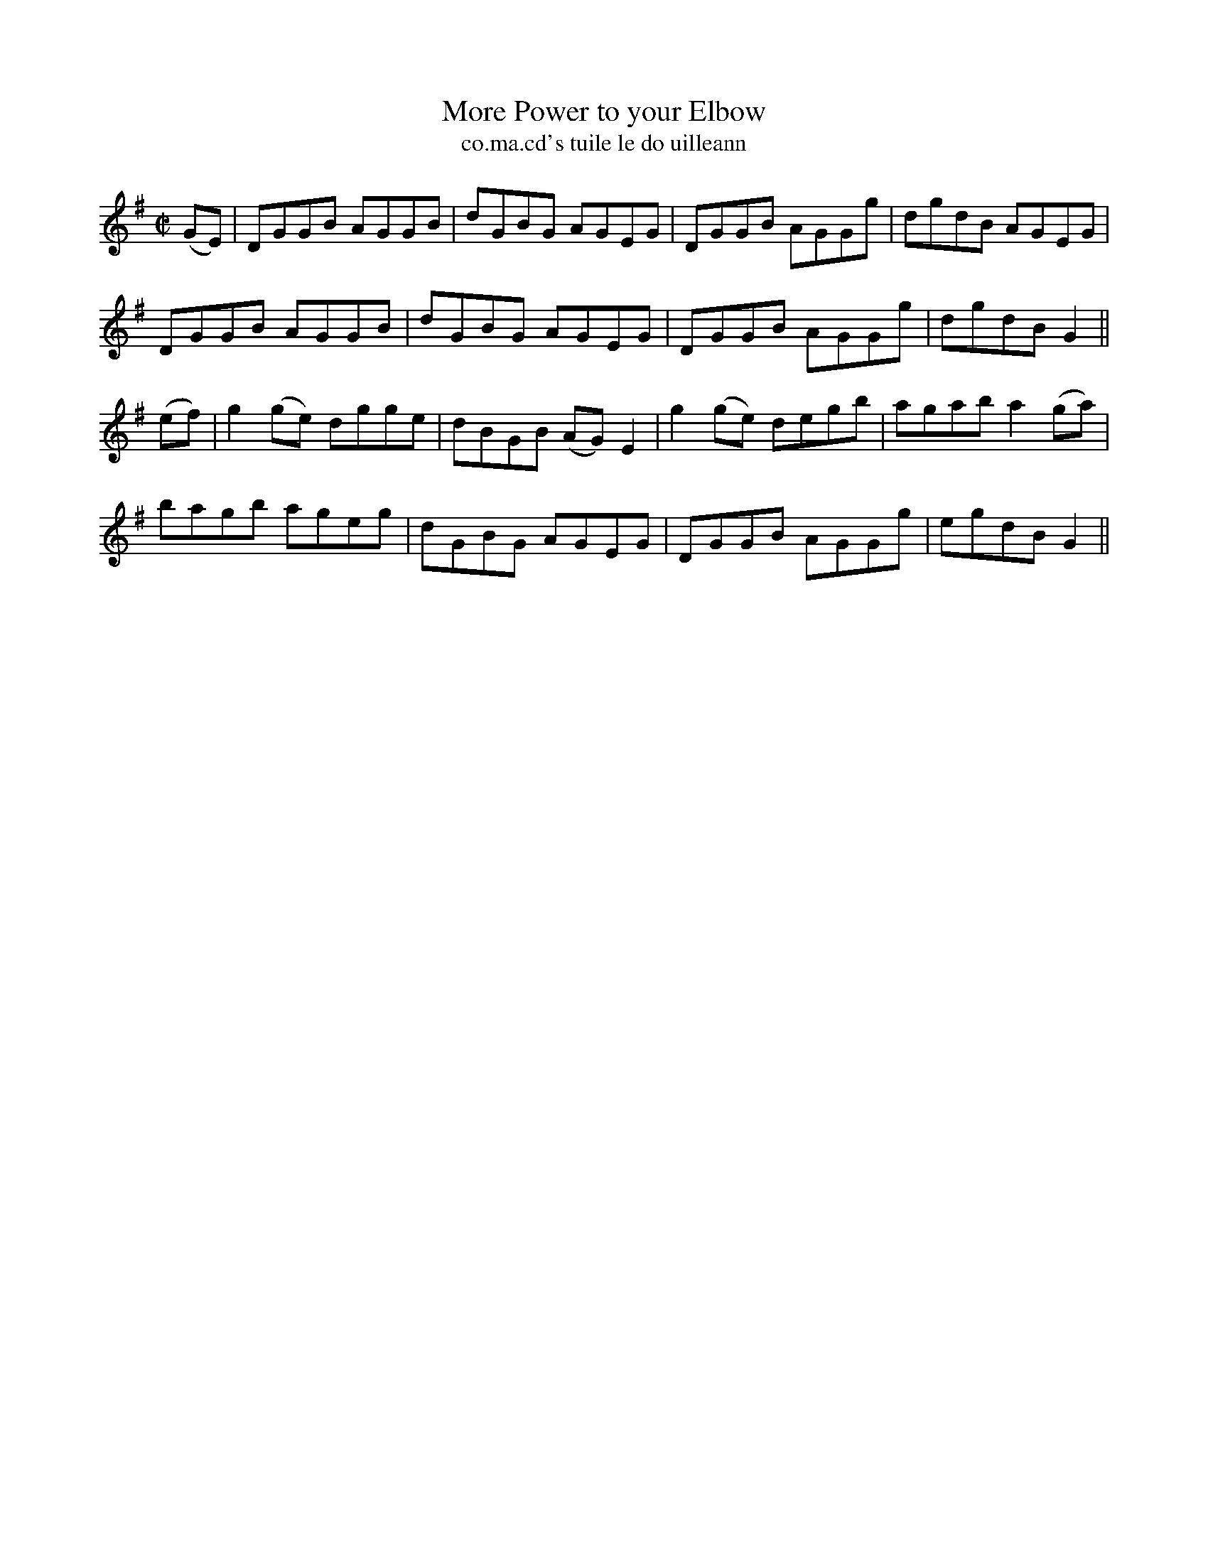 X:1477
T:More Power to your Elbow
R:reel
N:"collected from O'Reilly"
B:"O'Neill's Dance Music of Ireland, 1477"
T: co.ma.cd's tuile le do uilleann
M:C|
L:1/8
K:G
(GE)|DGGB AGGB|dGBG AGEG|DGGB AGGg|dgdB AGEG|
DGGB AGGB|dGBG AGEG|DGGB AGGg|dgdB G2||
(ef)|g2 (ge) dgge|dBGB (AG) E2|g2 (ge) degb|agab a2 (ga)|
bagb ageg|dGBG AGEG|DGGB AGGg|egdB G2||
